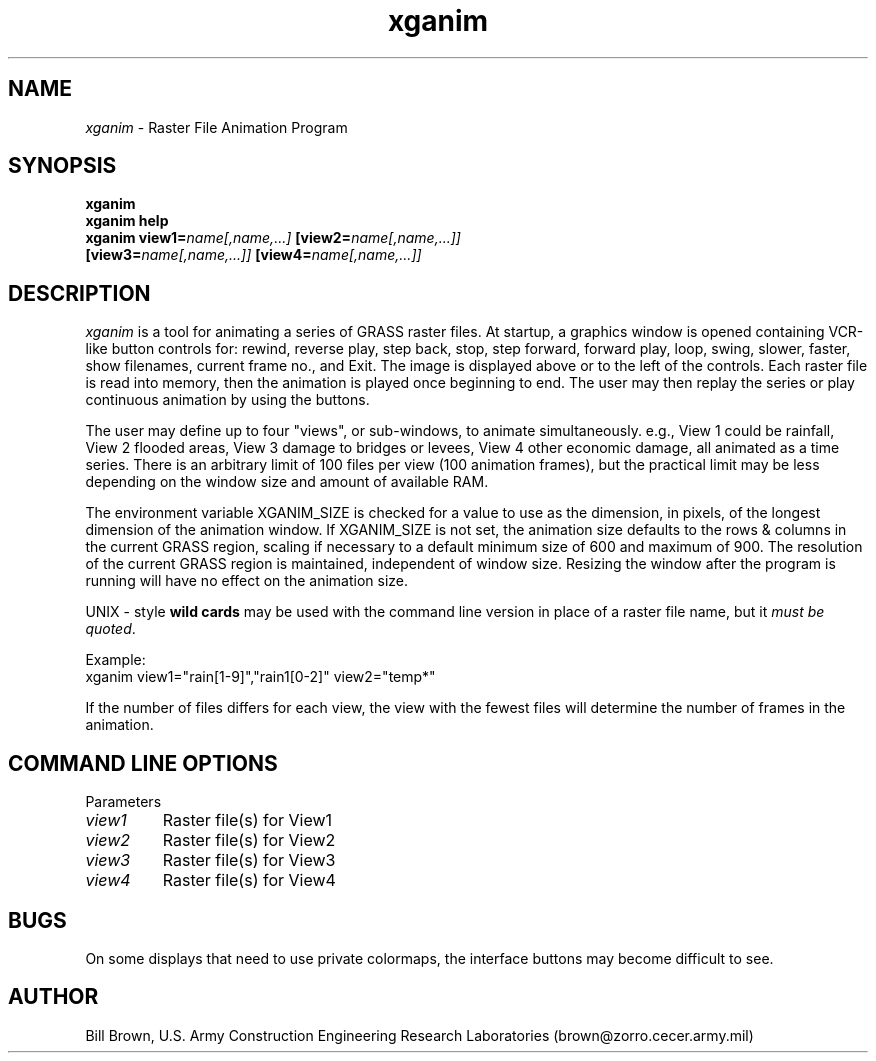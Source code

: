 .TH xganim
.SH NAME
\fIxganim\fR \- Raster File Animation Program
.br
.SH SYNOPSIS
\fBxganim\fR
.br
\fBxganim help\fR
.br
\fBxganim\fR \fBview1=\fIname[,name,...]\fR \fB[view2=\fIname[,name,...]]\fR
   \fB[view3=\fIname[,name,...]]\fR \fB[view4=\fIname[,name,...]]\fR
.SH DESCRIPTION
\fIxganim\fR is a tool for animating a series of GRASS raster files.  At 
startup, a graphics window is opened containing VCR-like button controls
for: rewind, reverse play, step back, stop, step forward, forward play,
loop, swing, slower, faster, show filenames, current frame no., and Exit.
The image is displayed above or to the left of the controls.  Each raster
file is read into memory, then the animation is played once beginning to end.
The user may then replay the series or play continuous animation by 
using the buttons.
.LP
The user may define up to four "views", or sub-windows, to animate 
simultaneously.  e.g., View 1 could be rainfall, View 2 flooded areas,
View 3 damage to bridges or levees, View 4 other economic damage, all 
animated as a time series.  There is an arbitrary limit of 100 files per
view (100 animation frames), but the practical limit may be less depending
on the window size and amount of available RAM.  
.LP
The environment variable
XGANIM_SIZE is checked for a value to use as the dimension, in pixels, of
the longest dimension of the animation window.  If XGANIM_SIZE is not set,
the animation size defaults to the rows & columns in the current GRASS
region, scaling if necessary to a default minimum size of 600 and 
maximum of 900.  The resolution of the current GRASS region is maintained,
independent of window size.  Resizing the window after the program is
running will have no effect on the animation size.
.LP
UNIX - style \fBwild cards\fR may be used with
the command line version in place of a raster file name, but it \fImust 
be quoted\fR.
.LP
Example:
.br
xganim view1="rain[1-9]","rain1[0-2]" view2="temp*"
.LP
If the number of files differs for each view, the view with the fewest files
will determine the number of frames in the animation.
.LP
.SH "COMMAND LINE OPTIONS"
.LP
Parameters
.IP \fIview1\fR
Raster file(s) for View1
.IP \fIview2\fR
Raster file(s) for View2
.IP \fIview3\fR
Raster file(s) for View3
.IP \fIview4\fR
Raster file(s) for View4

.SH BUGS
On some displays that need to use private colormaps, the interface buttons
may become difficult to see.

.SH AUTHOR
Bill Brown, U.S. Army Construction Engineering Research Laboratories
(brown@zorro.cecer.army.mil)
